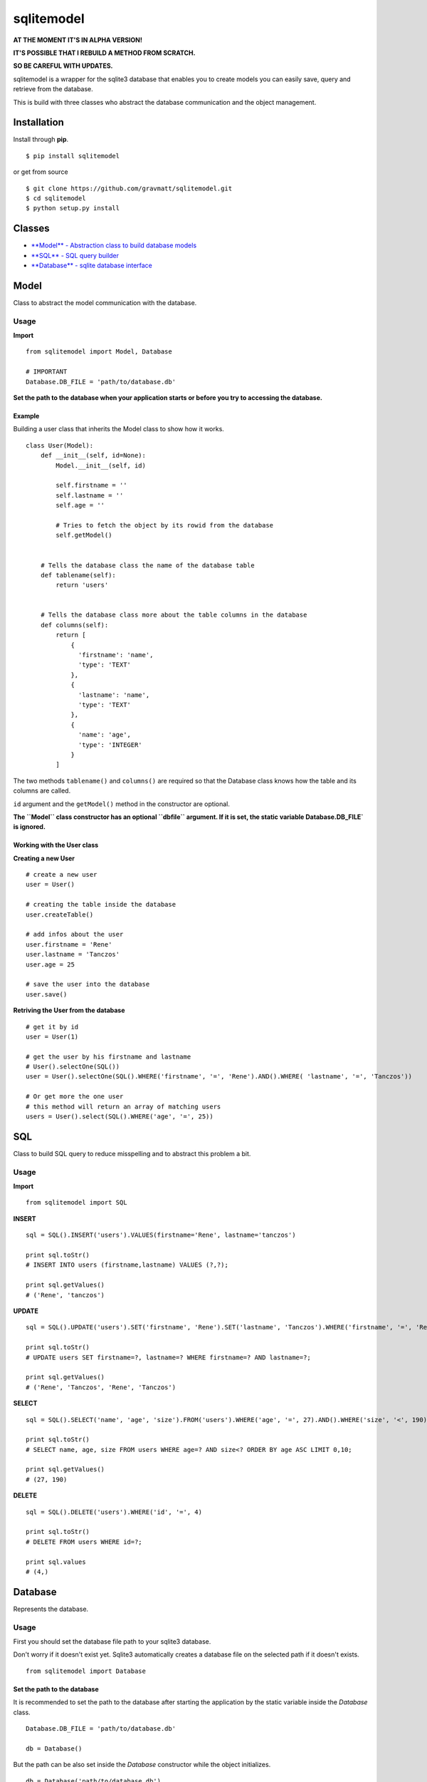 sqlitemodel
===========

**AT THE MOMENT IT'S IN ALPHA VERSION!**

**IT'S POSSIBLE THAT I REBUILD A METHOD FROM SCRATCH.**

**SO BE CAREFUL WITH UPDATES.**

sqlitemodel is a wrapper for the sqlite3 database that enables you to
create models you can easily save, query and retrieve from the database.

This is build with three classes who abstract the database communication
and the object management.

Installation
------------

Install through **pip**.

::

    $ pip install sqlitemodel

or get from source

::

    $ git clone https://github.com/gravmatt/sqlitemodel.git
    $ cd sqlitemodel
    $ python setup.py install

Classes
-------

-  `**Model** - Abstraction class to build database models <#model>`__

-  `**SQL** - SQL query builder <#sql>`__

-  `**Database** - sqlite database interface <#database>`__

Model
-----

Class to abstract the model communication with the database.

Usage
~~~~~

**Import**

::

    from sqlitemodel import Model, Database

    # IMPORTANT
    Database.DB_FILE = 'path/to/database.db'

**Set the path to the database when your application starts or before
you try to accessing the database.**

Example
^^^^^^^

Building a user class that inherits the Model class to show how it
works.

::

    class User(Model):
        def __init__(self, id=None):
            Model.__init__(self, id)

            self.firstname = ''
            self.lastname = ''
            self.age = ''

            # Tries to fetch the object by its rowid from the database
            self.getModel()


        # Tells the database class the name of the database table
        def tablename(self):
            return 'users'


        # Tells the database class more about the table columns in the database
        def columns(self):
            return [
                {
                  'firstname': 'name',
                  'type': 'TEXT'
                },
                {
                  'lastname': 'name',
                  'type': 'TEXT'
                },
                {
                  'name': 'age',
                  'type': 'INTEGER'
                }
            ]

The two methods ``tablename()`` and ``columns()`` are required so that
the Database class knows how the table and its columns are called.

``id`` argument and the ``getModel()`` method in the constructor are
optional.

**The ``Model`` class constructor has an optional ``dbfile`` argument.
If it is set, the static variable Database.DB\_FILE\` is ignored.**

Working with the User class
^^^^^^^^^^^^^^^^^^^^^^^^^^^

**Creating a new User**

::

    # create a new user
    user = User()

    # creating the table inside the database
    user.createTable()

    # add infos about the user
    user.firstname = 'Rene'
    user.lastname = 'Tanczos'
    user.age = 25

    # save the user into the database
    user.save()

**Retriving the User from the database**

::

    # get it by id
    user = User(1)

    # get the user by his firstname and lastname
    # User().selectOne(SQL())
    user = User().selectOne(SQL().WHERE('firstname', '=', 'Rene').AND().WHERE( 'lastname', '=', 'Tanczos'))

    # Or get more the one user
    # this method will return an array of matching users
    users = User().select(SQL().WHERE('age', '=', 25))

SQL
---

Class to build SQL query to reduce misspelling and to abstract this
problem a bit.

Usage
~~~~~

**Import**

::

    from sqlitemodel import SQL

**INSERT**

::

    sql = SQL().INSERT('users').VALUES(firstname='Rene', lastname='tanczos')

    print sql.toStr()
    # INSERT INTO users (firstname,lastname) VALUES (?,?);

    print sql.getValues()
    # ('Rene', 'tanczos')

**UPDATE**

::

    sql = SQL().UPDATE('users').SET('firstname', 'Rene').SET('lastname', 'Tanczos').WHERE('firstname', '=', 'Rene').AND().WHERE('lastname', '=', 'Tanczos')

    print sql.toStr()
    # UPDATE users SET firstname=?, lastname=? WHERE firstname=? AND lastname=?;

    print sql.getValues()
    # ('Rene', 'Tanczos', 'Rene', 'Tanczos')

**SELECT**

::

    sql = SQL().SELECT('name', 'age', 'size').FROM('users').WHERE('age', '=', 27).AND().WHERE('size', '<', 190).ORDER_BY('age', 'ASC').LIMIT(0, 10)

    print sql.toStr()
    # SELECT name, age, size FROM users WHERE age=? AND size<? ORDER BY age ASC LIMIT 0,10;

    print sql.getValues()
    # (27, 190)

**DELETE**

::

    sql = SQL().DELETE('users').WHERE('id', '=', 4)

    print sql.toStr()
    # DELETE FROM users WHERE id=?;

    print sql.values
    # (4,)

Database
--------

Represents the database.

Usage
~~~~~

First you should set the database file path to your sqlite3 database.

Don't worry if it doesn't exist yet. Sqlite3 automatically creates a
database file on the selected path if it doesn't exists.

::

    from sqlitemodel import Database

Set the path to the database
^^^^^^^^^^^^^^^^^^^^^^^^^^^^

It is recommended to set the path to the database after starting the
application by the static variable inside the *Database* class.

::

    Database.DB_FILE = 'path/to/database.db'

    db = Database()

But the path can be also set inside the *Database* constructor while the
object initializes.

::

    db = Database('path/to/database.db')

**with** statement
^^^^^^^^^^^^^^^^^^

The *Database* class supports the *with* statement whitch is recommended
to use.

::

    with Database() as db:
        users = db.select(SQL().SELECT().FROM('users'))

The database connection get automatically closed after the *with* block
is processed.

Methods
^^^^^^^

All of this method using a *Model* object as first argument, so that the
*Database* object knows how to use it.

::

    close()
    # close connection

    createTable(model)
    # create the database table if not exists by the the model object

    save(model)
    # create or update a model object and return it id

    delete(model)
    # delete a model object and return True/False

    select(model, SQL() | sql query , values=())
    # return a array of the given model

    selectOne(model, SQL() | sql query, values=())
    # return the first matching entry of the given model

    selectById(model, id)
    # return the a model object by his id

But if there is some data without a *Model*, it can be retrieved as
*list* or *list* of *Dict* objects.

::

    getRaw(SQL() | sql query, values=(), max=-1)
    # return an array of results.
    # index 0 is the header of the table

    getDict(SQL() | sql query, values=(), max=-1)
    # return a list array with a Dict object.
    # the key of the Dict object is the column name

Licence
-------

The MIT License (MIT)

Copyright (c) 2016 René Tanczos

Permission is hereby granted, free of charge, to any person obtaining a
copy of this software and associated documentation files (the
"Software"), to deal in the Software without restriction, including
without limitation the rights to use, copy, modify, merge, publish,
distribute, sublicense, and/or sell copies of the Software, and to
permit persons to whom the Software is furnished to do so, subject to
the following conditions:

The above copyright notice and this permission notice shall be included
in all copies or substantial portions of the Software.

THE SOFTWARE IS PROVIDED "AS IS", WITHOUT WARRANTY OF ANY KIND, EXPRESS
OR IMPLIED, INCLUDING BUT NOT LIMITED TO THE WARRANTIES OF
MERCHANTABILITY, FITNESS FOR A PARTICULAR PURPOSE AND NONINFRINGEMENT.
IN NO EVENT SHALL THE AUTHORS OR COPYRIGHT HOLDERS BE LIABLE FOR ANY
CLAIM, DAMAGES OR OTHER LIABILITY, WHETHER IN AN ACTION OF CONTRACT,
TORT OR OTHERWISE, ARISING FROM, OUT OF OR IN CONNECTION WITH THE
SOFTWARE OR THE USE OR OTHER DEALINGS IN THE SOFTWARE.

